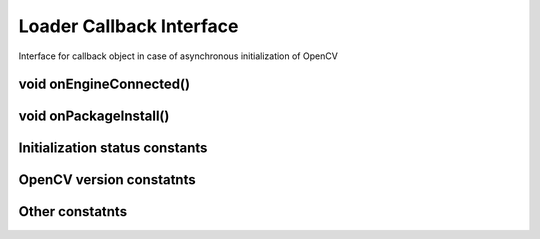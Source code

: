 *************************
Loader Callback Interface
*************************

.. highlight:: java
.. module:: org.opencv.android
    :platform: Android
    :synopsis: Defines OpenCV initialization callback interface.
.. class:: LoaderCallbackInterface

    Interface for callback object in case of asynchronous initialization of OpenCV

void onEngineConnected()
------------------------

.. method:: void onEngineConnected(int status)

    Callback method that is called after OpenCV library initialization
 
    :param status: Status of initialization. See Initialization status constants

void onPackageInstall()
-----------------------

.. method:: void onPackageInstall(InstallCallbackInterface Callback)

    Callback method that is called in case when package installation is needed

    @param callback Answer object with approve and cancel methods and package description

Initialization status constants
-------------------------------

.. data:: SUCCESS

    OpenCV initialization finished successfully

.. data:: NO_SERVICE

    OpenCV Manager service is not installed on the device. App need to notify user about it

.. data:: RESTART_REQUIRED

    OpenCV library installation via Google Play service was initialized. Application restart is required

.. data:: MARKET_ERROR

    Google Play (Android Market) cannot be invoked

.. data:: INSTALL_CANCELED

    OpenCV library installation was canceled by user

.. data:: INCOMPATIBLE_ENGINE_VERSION

    Version of OpenCV Manager Service is incompatible with this app. Service update is needed

.. data:: INIT_FAILED

    OpenCV library initialization failed

OpenCV version constatnts
-------------------------

.. data:: OPEN_CV_VERSION_2_4

    OpenCV Library version 2.4.x

Other constatnts
----------------

.. data:: OPEN_CV_SERVICE_URL

    Url for OpenCV Manager on Google Play (Android Market)